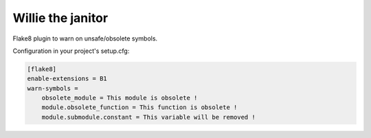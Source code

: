 Willie the janitor
==================

Flake8 plugin to warn on unsafe/obsolete symbols.

Configuration in your project's setup.cfg:

.. code-block:: ini

    [flake8]
    enable-extensions = B1
    warn-symbols =
        obsolete_module = This module is obsolete !
        module.obsolete_function = This function is obsolete !
        module.submodule.constant = This variable will be removed !
